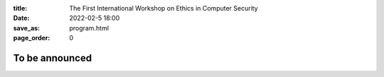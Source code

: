 :title: The First International Workshop on Ethics in Computer
        Security
:date: 2022-02-5 18:00
:save_as: program.html
:page_order: 0

To be announced
===============
